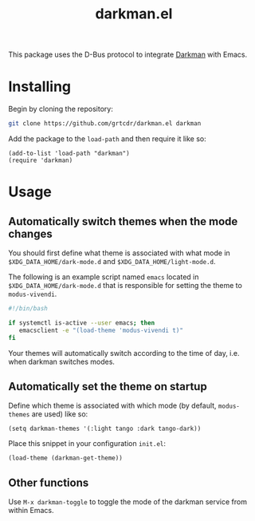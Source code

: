 #+TITLE: darkman.el

This package uses the D-Bus protocol to integrate [[https://darkman.whynothugo.nl][Darkman]] with Emacs.

* Installing

Begin by cloning the repository:

#+begin_src sh
git clone https://github.com/grtcdr/darkman.el darkman
#+end_src

Add the package to the =load-path= and then require it like so:

#+begin_src elisp
(add-to-list 'load-path "darkman")
(require 'darkman)
#+end_src

* Usage

** Automatically switch themes when the mode changes

You should first define what theme is associated with what mode in
=$XDG_DATA_HOME/dark-mode.d= and =$XDG_DATA_HOME/light-mode.d=.

The following is an example script named =emacs= located in
=$XDG_DATA_HOME/dark-mode.d= that is responsible for setting the theme
to =modus-vivendi=.

#+begin_src sh
#!/bin/bash

if systemctl is-active --user emacs; then
   emacsclient -e "(load-theme 'modus-vivendi t)"
fi
#+end_src

Your themes will automatically switch according to the time of day,
i.e. when darkman switches modes.

** Automatically set the theme on startup

Define which theme is associated with which mode (by default,
=modus-themes= are used) like so:

#+begin_src elisp
(setq darkman-themes '(:light tango :dark tango-dark))
#+end_src

Place this snippet in your configuration =init.el=:

#+begin_src elisp
(load-theme (darkman-get-theme))
#+end_src

** Other functions

Use =M-x darkman-toggle= to toggle the mode of the darkman service
from within Emacs.
